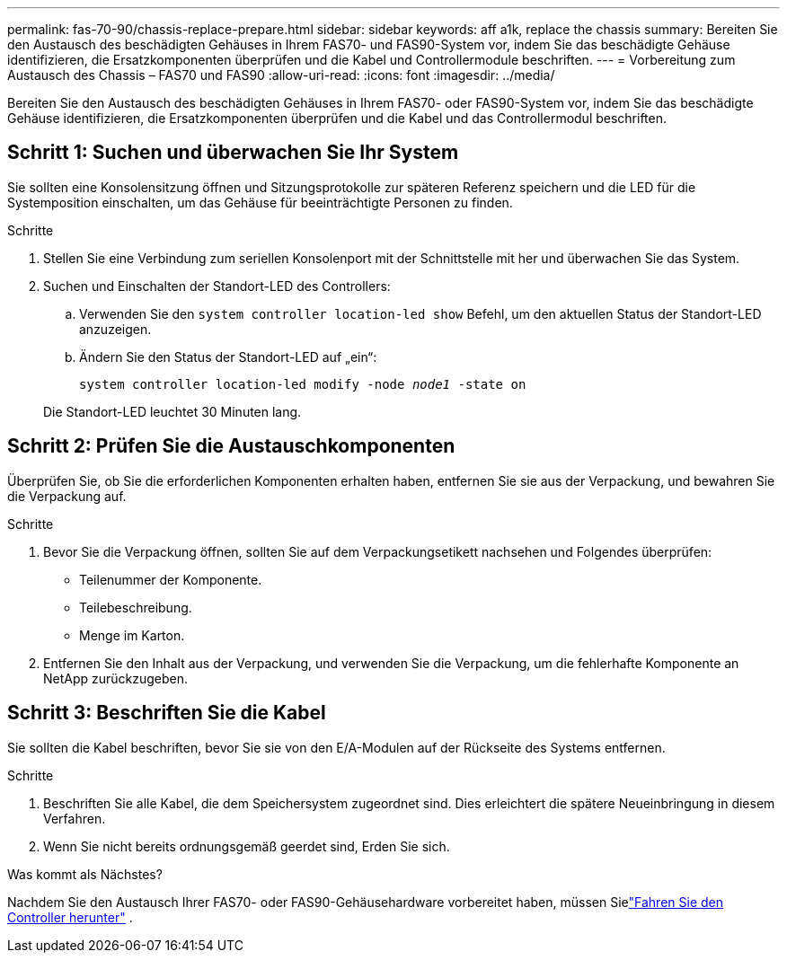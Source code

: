 ---
permalink: fas-70-90/chassis-replace-prepare.html 
sidebar: sidebar 
keywords: aff a1k, replace the chassis 
summary: Bereiten Sie den Austausch des beschädigten Gehäuses in Ihrem FAS70- und FAS90-System vor, indem Sie das beschädigte Gehäuse identifizieren, die Ersatzkomponenten überprüfen und die Kabel und Controllermodule beschriften. 
---
= Vorbereitung zum Austausch des Chassis – FAS70 und FAS90
:allow-uri-read: 
:icons: font
:imagesdir: ../media/


[role="lead"]
Bereiten Sie den Austausch des beschädigten Gehäuses in Ihrem FAS70- oder FAS90-System vor, indem Sie das beschädigte Gehäuse identifizieren, die Ersatzkomponenten überprüfen und die Kabel und das Controllermodul beschriften.



== Schritt 1: Suchen und überwachen Sie Ihr System

Sie sollten eine Konsolensitzung öffnen und Sitzungsprotokolle zur späteren Referenz speichern und die LED für die Systemposition einschalten, um das Gehäuse für beeinträchtigte Personen zu finden.

.Schritte
. Stellen Sie eine Verbindung zum seriellen Konsolenport mit der Schnittstelle mit her und überwachen Sie das System.
. Suchen und Einschalten der Standort-LED des Controllers:
+
.. Verwenden Sie den `system controller location-led show` Befehl, um den aktuellen Status der Standort-LED anzuzeigen.
.. Ändern Sie den Status der Standort-LED auf „ein“:
+
`system controller location-led modify -node _node1_ -state on`

+
Die Standort-LED leuchtet 30 Minuten lang.







== Schritt 2: Prüfen Sie die Austauschkomponenten

Überprüfen Sie, ob Sie die erforderlichen Komponenten erhalten haben, entfernen Sie sie aus der Verpackung, und bewahren Sie die Verpackung auf.

.Schritte
. Bevor Sie die Verpackung öffnen, sollten Sie auf dem Verpackungsetikett nachsehen und Folgendes überprüfen:
+
** Teilenummer der Komponente.
** Teilebeschreibung.
** Menge im Karton.


. Entfernen Sie den Inhalt aus der Verpackung, und verwenden Sie die Verpackung, um die fehlerhafte Komponente an NetApp zurückzugeben.




== Schritt 3: Beschriften Sie die Kabel

Sie sollten die Kabel beschriften, bevor Sie sie von den E/A-Modulen auf der Rückseite des Systems entfernen.

.Schritte
. Beschriften Sie alle Kabel, die dem Speichersystem zugeordnet sind. Dies erleichtert die spätere Neueinbringung in diesem Verfahren.
. Wenn Sie nicht bereits ordnungsgemäß geerdet sind, Erden Sie sich.


.Was kommt als Nächstes?
Nachdem Sie den Austausch Ihrer FAS70- oder FAS90-Gehäusehardware vorbereitet haben, müssen Sielink:chassis-replace-shutdown.html["Fahren Sie den Controller herunter"] .
